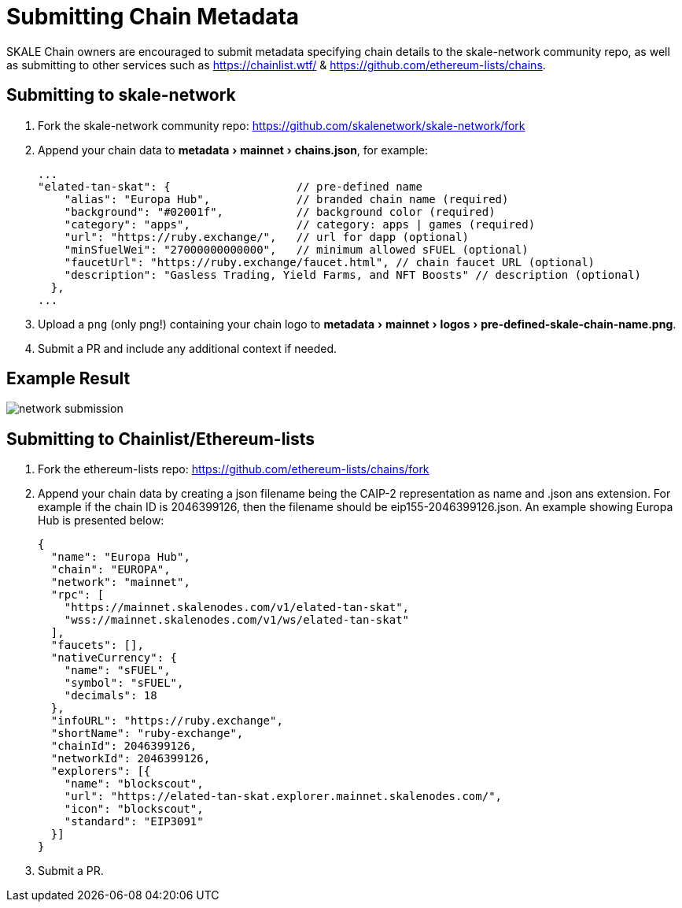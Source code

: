 = Submitting Chain Metadata
:experimental:

SKALE Chain owners are encouraged to submit metadata specifying chain details to the skale-network community repo, as well as submitting to other services such as https://chainlist.wtf/ & https://github.com/ethereum-lists/chains.

== Submitting to skale-network

. Fork the skale-network community repo: https://github.com/skalenetwork/skale-network/fork

. Append your chain data to menu:metadata[mainnet > chains.json], for example:
+
```json
...
"elated-tan-skat": {                   // pre-defined name
    "alias": "Europa Hub",             // branded chain name (required)
    "background": "#02001f",           // background color (required)
    "category": "apps",                // category: apps | games (required)
    "url": "https://ruby.exchange/",   // url for dapp (optional)
    "minSfuelWei": "27000000000000",   // minimum allowed sFUEL (optional)
    "faucetUrl": "https://ruby.exchange/faucet.html", // chain faucet URL (optional)
    "description": "Gasless Trading, Yield Farms, and NFT Boosts" // description (optional)
  },
...
```

. Upload a `png` (only png!) containing your chain logo to menu:metadata[mainnet > logos > pre-defined-skale-chain-name.png].
+

. Submit a PR and include any additional context if needed.

== Example Result

image:network-submission.png[]

== Submitting to Chainlist/Ethereum-lists

. Fork the ethereum-lists repo: https://github.com/ethereum-lists/chains/fork

. Append your chain data by creating a json filename being the CAIP-2 representation as name and .json ans extension.  For example if the chain ID is 2046399126, then the filename should be eip155-2046399126.json. An example showing Europa Hub is presented below:
+
```json
{
  "name": "Europa Hub",
  "chain": "EUROPA",
  "network": "mainnet",
  "rpc": [
    "https://mainnet.skalenodes.com/v1/elated-tan-skat",
    "wss://mainnet.skalenodes.com/v1/ws/elated-tan-skat"
  ],
  "faucets": [],
  "nativeCurrency": {
    "name": "sFUEL",
    "symbol": "sFUEL",
    "decimals": 18
  },
  "infoURL": "https://ruby.exchange",
  "shortName": "ruby-exchange",
  "chainId": 2046399126,
  "networkId": 2046399126,
  "explorers": [{
    "name": "blockscout",
    "url": "https://elated-tan-skat.explorer.mainnet.skalenodes.com/",
    "icon": "blockscout",
    "standard": "EIP3091"
  }]
}
```

. Submit a PR.